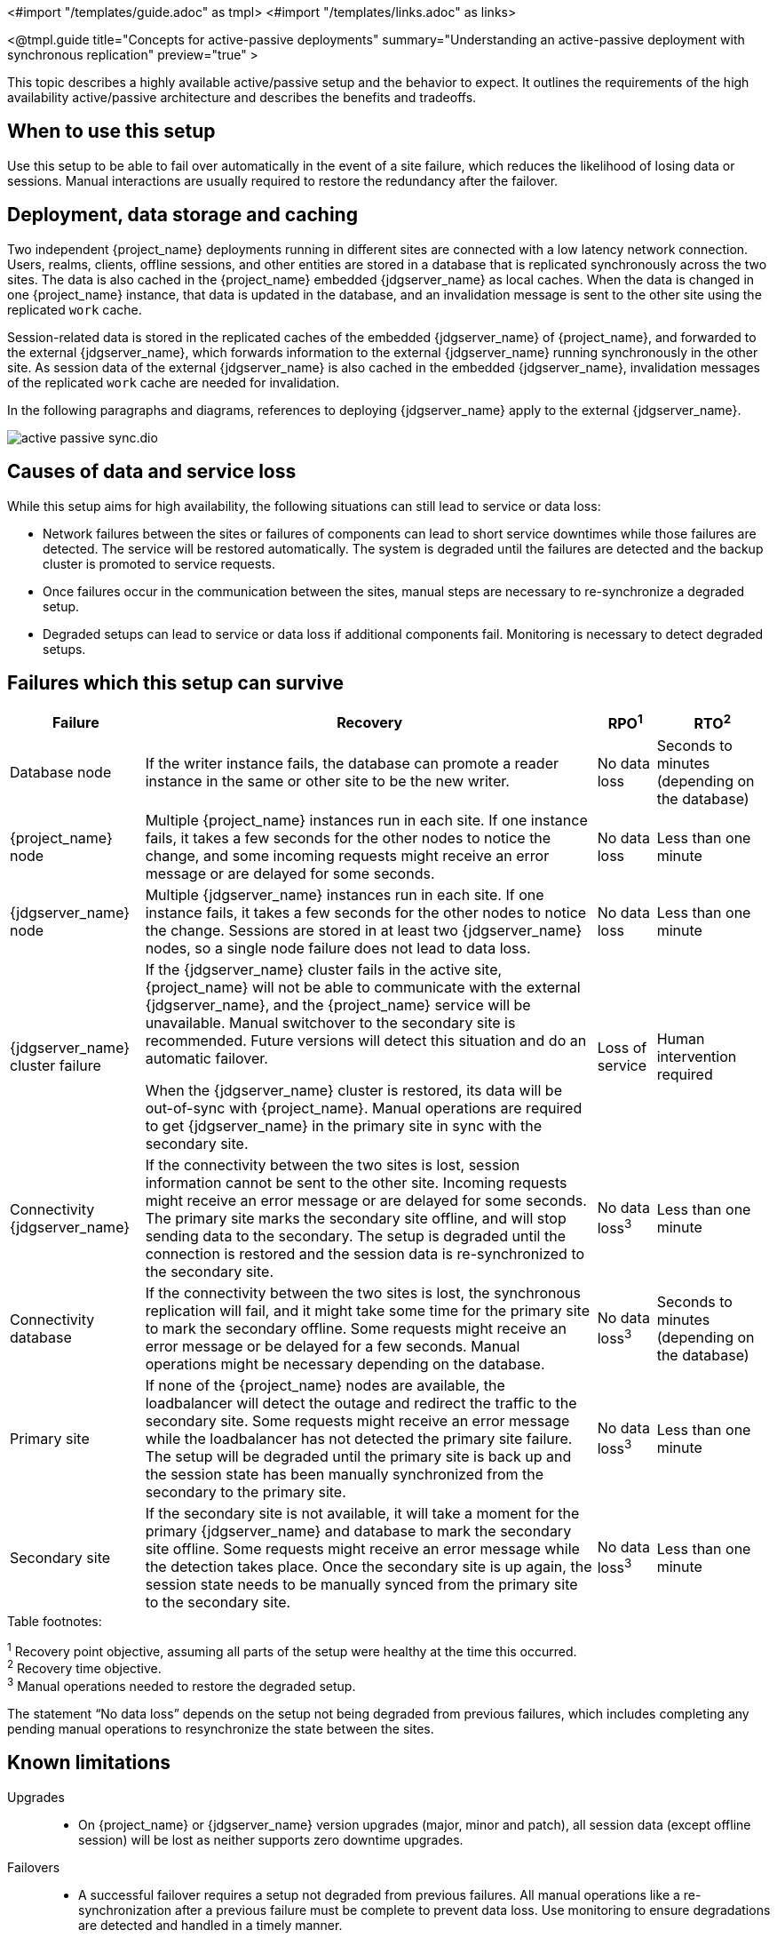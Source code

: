 <#import "/templates/guide.adoc" as tmpl>
<#import "/templates/links.adoc" as links>

<@tmpl.guide
title="Concepts for active-passive deployments"
summary="Understanding an active-passive deployment with synchronous replication"
preview="true" >

This topic describes a highly available active/passive setup and the behavior to expect. It outlines the requirements of the high availability active/passive architecture and describes the benefits and tradeoffs.

== When to use this setup

Use this setup to be able to fail over automatically in the event of a site failure, which reduces the likelihood of losing data or sessions. Manual interactions are usually required to restore the redundancy after the failover.

== Deployment, data storage and caching

Two independent {project_name} deployments running in different sites are connected with a low latency network connection.
Users, realms, clients, offline sessions, and other entities are stored in a database that is replicated synchronously across the two sites.
The data is also cached in the {project_name} embedded {jdgserver_name} as local caches.
When the data is changed in one {project_name} instance, that data is updated in the database, and an invalidation message is sent to the other site using the replicated `work` cache.

Session-related data is stored in the replicated caches of the embedded {jdgserver_name} of {project_name}, and forwarded to the external {jdgserver_name}, which forwards information to the external {jdgserver_name} running synchronously in the other site.
As session data of the external {jdgserver_name} is also cached in the embedded {jdgserver_name}, invalidation messages of the replicated `work` cache are needed for invalidation.

In the following paragraphs and diagrams, references to deploying {jdgserver_name} apply to the external {jdgserver_name}.

image::high-availability/active-passive-sync.dio.svg[]

== Causes of data and service loss

While this setup aims for high availability, the following situations can still lead to service or data loss:

* Network failures between the sites or failures of components can lead to short service downtimes while those failures are detected.
The service will be restored automatically.
The system is degraded until the failures are detected and the backup cluster is promoted to service requests.

* Once failures occur in the communication between the sites, manual steps are necessary to re-synchronize a degraded setup.

* Degraded setups can lead to service or data loss if additional components fail.
Monitoring is necessary to detect degraded setups.

== Failures which this setup can survive

[%autowidth]
|===
| Failure | Recovery | RPO^1^ | RTO^2^

| Database node
| If the writer instance fails, the database can promote a reader instance in the same or other site to be the new writer.
| No data loss
| Seconds to minutes (depending on the database)

| {project_name} node
| Multiple {project_name} instances run in each site. If one instance fails, it takes a few seconds for the other nodes to notice the change, and some incoming requests might receive an error message or are delayed for some seconds.
| No data loss
| Less than one minute

| {jdgserver_name} node
| Multiple {jdgserver_name} instances run in each site. If one instance fails, it takes a few seconds for the other nodes to notice the change. Sessions are stored in at least two {jdgserver_name} nodes, so a single node failure does not lead to data loss.
| No data loss
| Less than one minute

| {jdgserver_name} cluster failure
| If the {jdgserver_name} cluster fails in the active site, {project_name} will not be able to communicate with the external {jdgserver_name}, and the {project_name} service will be unavailable.
Manual switchover to the secondary site is recommended.
Future versions will detect this situation and do an automatic failover.

When the {jdgserver_name} cluster is restored, its data will be out-of-sync with {project_name}.
Manual operations are required to get {jdgserver_name} in the primary site in sync with the secondary site.
| Loss of service
| Human intervention required

| Connectivity {jdgserver_name}
| If the connectivity between the two sites is lost, session information cannot be sent to the other site.
Incoming requests might receive an error message or are delayed for some seconds.
The primary site marks the secondary site offline, and will stop sending data to the secondary.
The setup is degraded until the connection is restored and the session data is re-synchronized to the secondary site.
| No data loss^3^
| Less than one minute

| Connectivity database
| If the connectivity between the two sites is lost, the synchronous replication will fail, and it might take some time for the primary site to mark the secondary offline.
Some requests might receive an error message or be delayed for a few seconds.
Manual operations might be necessary depending on the database.
| No data loss^3^
| Seconds to minutes (depending on the database)

| Primary site
| If none of the {project_name} nodes are available, the loadbalancer will detect the outage and redirect the traffic to the secondary site.
Some requests might receive an error message while the loadbalancer has not detected the primary site failure.
The setup will be degraded until the primary site is back up and the session state has been manually synchronized from the secondary to the primary site.
| No data loss^3^
| Less than one minute

| Secondary site
| If the secondary site is not available, it will take a moment for the primary {jdgserver_name} and database to mark the secondary site offline.
Some requests might receive an error message while the detection takes place.
Once the secondary site is up again, the session state needs to be manually synced from the primary site to the secondary site.
| No data loss^3^
| Less than one minute

|===

.Table footnotes:
^1^ Recovery point objective, assuming all parts of the setup were healthy at the time this occurred. +
^2^ Recovery time objective. +
^3^ Manual operations needed to restore the degraded setup.

The statement "`No data loss`" depends on the setup not being degraded from previous failures, which includes completing any pending manual operations to resynchronize the state between the sites.

== Known limitations

Upgrades::
* On {project_name} or {jdgserver_name} version upgrades (major, minor and patch), all session data (except offline session) will be lost as neither supports zero downtime upgrades.

Failovers::
* A successful failover requires a setup not degraded from previous failures.
All manual operations like a re-synchronization after a previous failure must be complete to prevent data loss.
Use monitoring to ensure degradations are detected and handled in a timely manner.

Switchovers::
* A successful switchover requires a setup not degraded from previous failures.
All manual operations like a re-synchronization after a previous failure must be complete to prevent data loss.
Use monitoring to ensure degradations are detected and handled in a timely manner.

Out-of-sync sites::
* The sites can become out of sync when a synchronous {jdgserver_name} request fails.
This situation is currently difficult to monitor, and it would need a full manual re-sync of {jdgserver_name} to recover.
Monitoring the number of cache entries in both sites and the {project_name} log file can show when resynch would become necessary.

Manual operations::
* Manual operations that re-synchronize the {jdgserver_name} state between the sites will issue a full state transfer which will put a stress on the system (network, CPU, Java heap in {jdgserver_name} and {project_name}).

== Questions and answers

Why synchronous database replication?::
A synchronously replicated database ensures that data written in the primary site is always available in the secondary site on failover and no data is lost.

Why synchronous {jdgserver_name} replication?::
A synchronously replicated {jdgserver_name} ensures that sessions created, updated and deleted in the primary site are always available in the secondary site on failover and no data is lost.

Why is a low-latency network between sites needed?::
Synchronous replication defers the response to the caller until the data is received at the secondary site.
For a synchronous database replication and a synchronous {jdgserver_name} replication, a low latency is necessary as each request can have potentially multiple interactions between the sites when data is updated which would amplify the latency.

Why active-passive?::
Some databases support a single writer instance with a reader instance which is then promoted to be the new writer once the original writer fails.
In such a setup, it is beneficial for the latency to have the writer instance in the same site as the currently active {project_name}.
Synchronous {jdgserver_name} replication can lead to deadlocks when entries in both sites are modified concurrently.

Is this setup limited to two sites?::
This setup could be extended to multiple sites, and there are no fundamental changes necessary to have, for example, three sites.
Once more sites are added, the overall latency between the sites increases, and the likeliness of network failures, and therefore short downtimes, increases as well.
Therefore, such a deployment is expected to have worse performance and an inferior.
For now, it has been tested and documented with blueprints only for two sites.

Is a synchronous cluster less stable than an asynchronous cluster?::
An asynchronous setup would handle network failures between the site gracefully, while the synchronous setup would delay requests and will throw errors to the caller where the asynchronous setup would have deferred the writes to {jdgserver_name} or the database to the secondary site.
However, as the secondary site would never be fully up-to-date with the primary site, this setup could lead to data loss during failover.
This would include:
+
--
* Lost logouts, meaning sessions are logged in the secondary site although they are logged out in to the primary site at the point of failover when using an asynchronous {jdgserver_name} replication of sessions).
* Lost changes leading to users being able to log in with an old password because database changes are not replicated to the secondary site at the point of failover when using an asynchronous database.
* Invalid caches leading to users being able to log in with an old password because invalidating caches are not propagated at the point of failover to the secondary site when using an asynchronous {jdgserver_name} replication.
--
+
Therefore, tradeoffs exist between high availability and consistency. The focus of this topic is to prioritize consistency over availability with {project_name}.

== Next steps

Continue reading in the <@links.ha id="bblocks-active-passive-sync" /> {section} to find blueprints for the different building blocks.

</@tmpl.guide>
